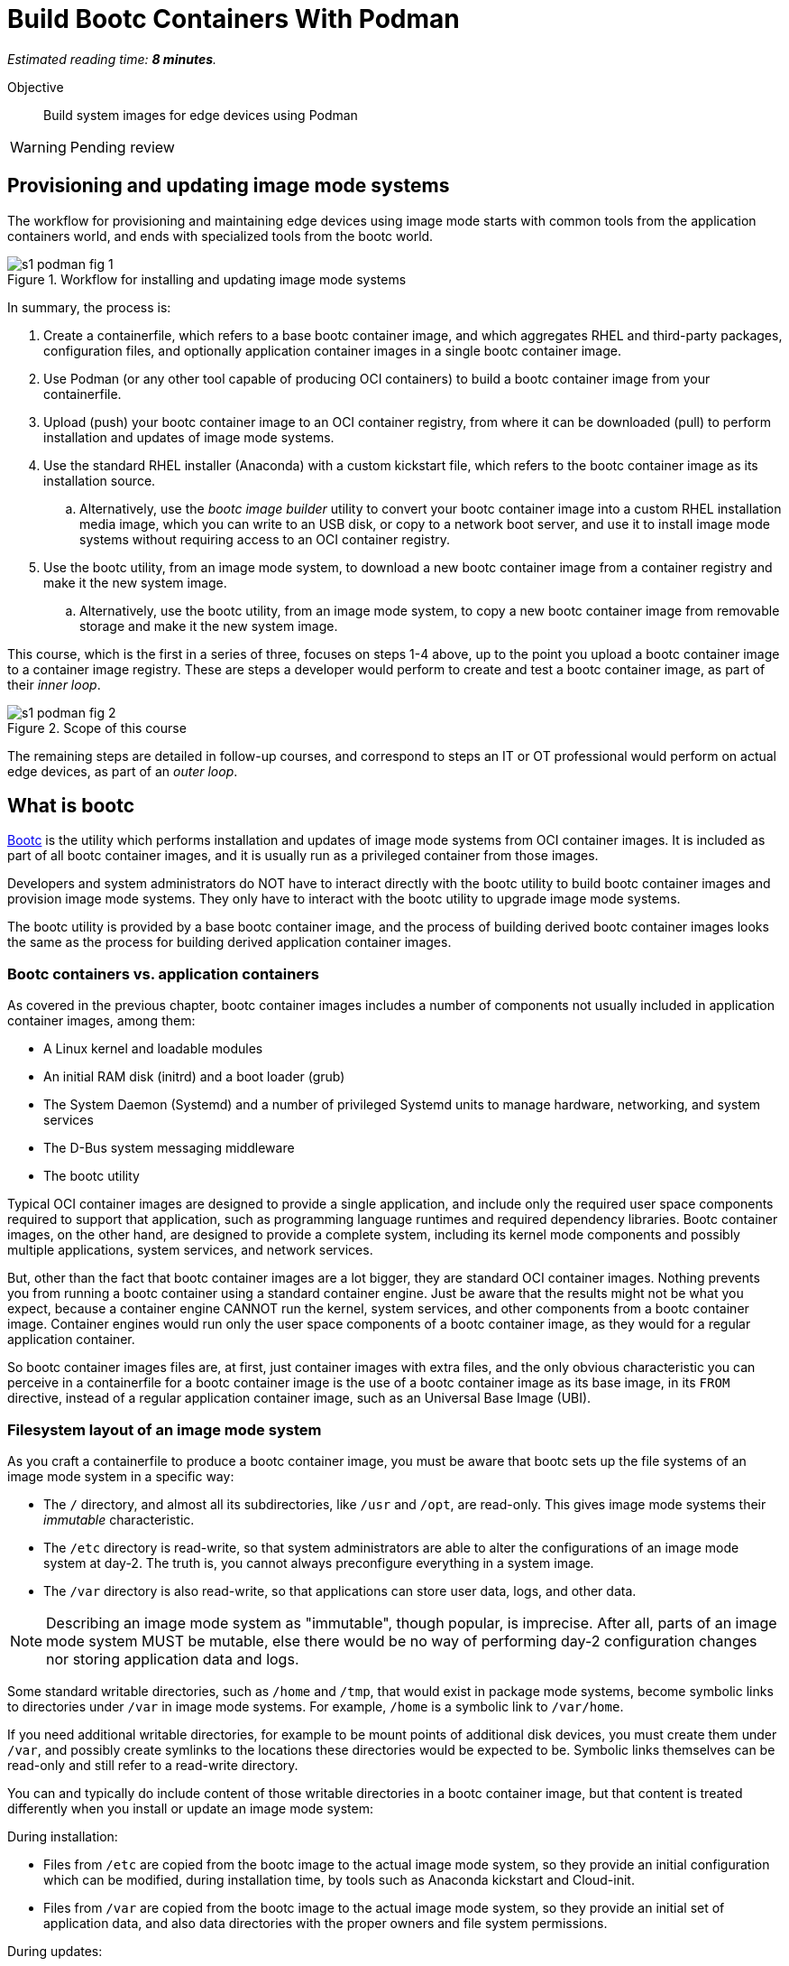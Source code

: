 :time_estimate: 8

= Build Bootc Containers With Podman

_Estimated reading time: *{time_estimate} minutes*._

Objective::
Build system images for edge devices using Podman

WARNING: Pending review

== Provisioning and updating image mode systems

The workflow for provisioning and maintaining edge devices using image mode starts with common tools from the application containers world, and ends with specialized tools from the bootc world.

image::s1-podman-fig-1.svg[title="Workflow for installing and updating image mode systems"]

In summary, the process is:

. Create a containerfile, which refers to a base bootc container image, and which aggregates RHEL and third-party packages, configuration files, and optionally application container images in a single bootc container image.

. Use Podman (or any other tool capable of producing OCI containers) to build a bootc container image from your containerfile.

. Upload (push) your bootc container image to an OCI container registry, from where it can be downloaded (pull) to perform installation and updates of image mode systems.

. Use the standard RHEL installer (Anaconda) with a custom kickstart file, which refers to the bootc container image as its installation source.

.. Alternatively, use the _bootc image builder_ utility to convert your bootc container image into a custom RHEL installation media image, which you can write to an USB disk, or copy to a network boot server, and use it to install image mode systems without requiring access to an OCI container registry.

. Use the bootc utility, from an image mode system, to download a new bootc container image from a container registry and make it the new system image.

.. Alternatively, use the bootc utility, from an image mode system, to copy a new bootc container image from removable storage and make it the new system image.

This course, which is the first in a series of three, focuses on steps 1-4 above, up to the point you upload a bootc container image to a container image registry.
These are steps a developer would perform to create and test a bootc container image, as part of their _inner loop_.

image::s1-podman-fig-2.svg[title="Scope of this course"]

The remaining steps are detailed in follow-up courses, and correspond to steps an IT or OT professional would perform on actual edge devices, as part of an _outer loop_.

== What is bootc

https://bootc-dev.github.io/bootc/[Bootc] is the utility which performs installation and updates of image mode systems from OCI container images.
It is included as part of all bootc container images, and it is usually run as a privileged container from those images.

Developers and system administrators do NOT have to interact directly with the bootc utility to build bootc container images and provision image mode systems.
They only have to interact with the bootc utility to upgrade image mode systems.

The bootc utility is provided by a base bootc container image, and the process of building derived bootc container images looks the same as the process for building derived application container images. 

=== Bootc containers vs. application containers

As covered in the previous chapter, bootc container images includes a number of components not usually included in application container images, among them:

* A Linux kernel and loadable modules
* An initial RAM disk (initrd) and a boot loader (grub)
* The System Daemon (Systemd) and a number of privileged Systemd units to manage hardware, networking, and system services
* The D-Bus system messaging middleware
* The bootc utility

Typical OCI container images are designed to provide a single application, and include only the required user space components required to support that application, such as programming language runtimes and required dependency libraries.
Bootc container images, on the other hand, are designed to provide a complete system, including its kernel mode components and possibly multiple applications, system services, and network services.

But, other than the fact that bootc container images are a lot bigger, they are standard OCI container images.
Nothing prevents you from running a bootc container using a standard container engine.
Just be aware that the results might not be what you expect, because a container engine CANNOT run the kernel, system services, and other components from a bootc container image.
Container engines would run only the user space components of a bootc container image, as they would for a regular application container.

So bootc container images files are, at first, just container images with extra files, and the only obvious characteristic you can perceive in a containerfile for a bootc container image is the use of a bootc container image as its base image, in its `FROM` directive, instead of a regular application container image, such as an Universal Base Image (UBI).

=== Filesystem layout of an image mode system

As you craft a containerfile to produce a bootc container image, you must be aware that bootc sets up the file systems of an image mode system in a specific way:

* The `/` directory, and almost all its subdirectories, like `/usr` and `/opt`, are read-only.
This gives image mode systems their _immutable_ characteristic.
* The `/etc` directory is read-write, so that system administrators are able to alter the configurations of an image mode system at day-2.
The truth is, you cannot always preconfigure everything in a system image.
* The `/var` directory is also read-write, so that applications can store user data, logs, and other data.

NOTE: Describing an image mode system as "immutable", though popular, is imprecise.
After all, parts of an image mode system MUST be mutable, else there would be no way of performing day-2 configuration changes nor storing application data and logs.

Some standard writable directories, such as `/home` and `/tmp`, that would exist in package mode systems, become symbolic links to directories under `/var` in image mode systems.
For example, `/home` is a symbolic link to `/var/home`.

If you need additional writable directories, for example to be mount points of additional disk devices, you must create them under `/var`, and possibly create symlinks to the locations these directories would be expected to be.
Symbolic links themselves can be read-only and still refer to a read-write directory.

You can and typically do include content of those writable directories in a bootc container image, but that content is treated differently when you install or update an image mode system:

During installation:

* Files from `/etc` are copied from the bootc image to the actual image mode system, so they provide an initial configuration which can be modified, during installation time, by tools such as Anaconda kickstart and Cloud-init.

* Files from `/var` are copied from the bootc image to the actual image mode system, so they provide an initial set of application data, and also data directories with the proper owners and file system permissions.

During updates:

* Files form `/etc` are merged between the current state in an image mode system and the state on the image.
This way, a bootc image can provide new configuration files, or changes to the default configuration files, without overriding configuration changes performed on the system at day-2.

* Files from `/var` are ignored, retaining their state on the image mode system.

There are other subtle differences in runtime behavior between an image mode system and a package mode system, which could affect the way applications are packaged and deployed in an image mode system.
These differences are, for the most part, not a reason to claim incompatibility between image mode and any specific application, but a reason to configure applications and systems in a different way, which you could also apply to package mode systems.

Most times, compatibility issues arise from applications that have hard-coded assumptions around system configuration.
If it happens, it may be necessary to change the application to replace those hard-coded assumptions with configurable settings, or with a different assumption that matches typical configurations of an image mode system.

== Building bootc containers in disconnected mode

It is a common security policy, especially at large corporations, that no software artifacts can be downloaded directly from the Internet.
They must be previously vetted by corporate IT to prevent compromises by artifacts infected with malware or from supply chain attacks.

As you build bootc container images, you usually install additional RPM packages from RHEL and third-party vendors.
If you cannot download those packages directly from Red Hat and their respective vendors, you must provide a mirror YUM or DNF repository containing them.

You must also provide, as part of your containerfile, YUM repository configurations that point to your mirrors.

For the same reason, you must provide a container registry with mirrors the bootc base container image and write your containerfile to refer to that private registry instead of to `redhat.registry.io`

Notice that you would be required to do the same to build regular application container images in a disconnected environment.
These are NOT changes required by bootc alone.

== What's next

The next activity builds a simple bootc container image and performs early testing of those images using Linux containers, to demonstrate the need for system testing in addition to container testing of bootc container images.
